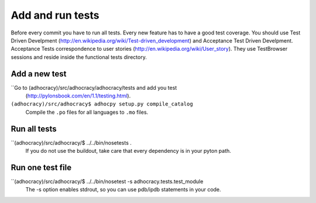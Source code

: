 Add and run tests
===================

Before every commit you have to run all tests. Every new feature
has to have a good test coverage. You should use Test Driven Develpment
(http://en.wikipedia.org/wiki/Test-driven_development) and Acceptance Test 
Driven Develpment. Acceptance Tests correspondence to user stories 
(http://en.wikipedia.org/wiki/User_story). They use TestBrowser 
sessions and reside inside the functional tests directory.


Add a new test
--------------

``Go to (adhocracy)/src/adhocracy/adhocracy/tests and add you test
  (http://pylonsbook.com/en/1.1/testing.html).

``(adhocracy)/src/adhocracy$ adhocpy setup.py compile_catalog``
  Compile the ``.po`` files for all languages to ``.mo`` files.


Run all tests
--------------
 
``(adhocracy)/src/adhocracy/$ ../../bin/nosetests .
  If you do not use the buildout, take care that every dependency is in 
  your pyton path.


Run one test file 
------------------

``(adhocracy)/src/adhocracy/$ ../../bin/nosetest -s adhocracy.tests.test_module
   The -s option enables stdrout, so you can use pdb/ipdb statements in your code.

